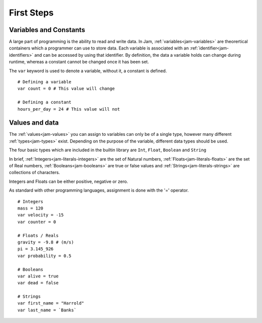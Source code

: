 .. _basics-firststeps:

First Steps
###########

Variables and Constants
=======================

A large part of programming is the ability to read and write data. In Jam, 
:ref:`variables<jam-variables>` are theorertical containers which a programmer can use to store data. Each variable is associated with an :ref:`identifier<jam-identifiers>` and can be accessed by using that identifier. By definition, the data a variable holds can change during runtime, whereas a constant cannot be changed once it has been set.

The ``var`` keyword is used to denote a variable, without it, a constant is defined.

::

    # Defining a variable
    var count = 0 # This value will change

    # Defining a constant
    hours_per_day = 24 # This value will not
    

Values and data
===============

The :ref:`values<jam-values>` you can assign to variables can only be of a single type, however many different :ref:`types<jam-types>` exist. Depending on the purpose of the variable, different data types should be used.

The four basic types which are included in the builtin library are ``Int``,
``Float``, ``Boolean`` and ``String``

In brief, :ref:`Integers<jam-literals-integers>` are the set of Natural numbers, :ref:`Floats<jam-literals-floats>` are the set of Real numbers, :ref:`Booleans<jam-booleans>` are true or false values and :ref:`Strings<jam-literals-strings>` are collections of characters.

Integers and Floats can be either positive, negative or zero. 

As standard with other programming languages, assignment is done with the 
'=' operator.

::

    # Integers
    mass = 120
    var velocity = -15
    var counter = 0

    # Floats / Reals
    gravity = -9.8 # (m/s)
    pi = 3.145_926
    var probability = 0.5

    # Booleans
    var alive = true
    var dead = false

    # Strings
    var first_name = "Harrold"
    var last_name = `Banks`